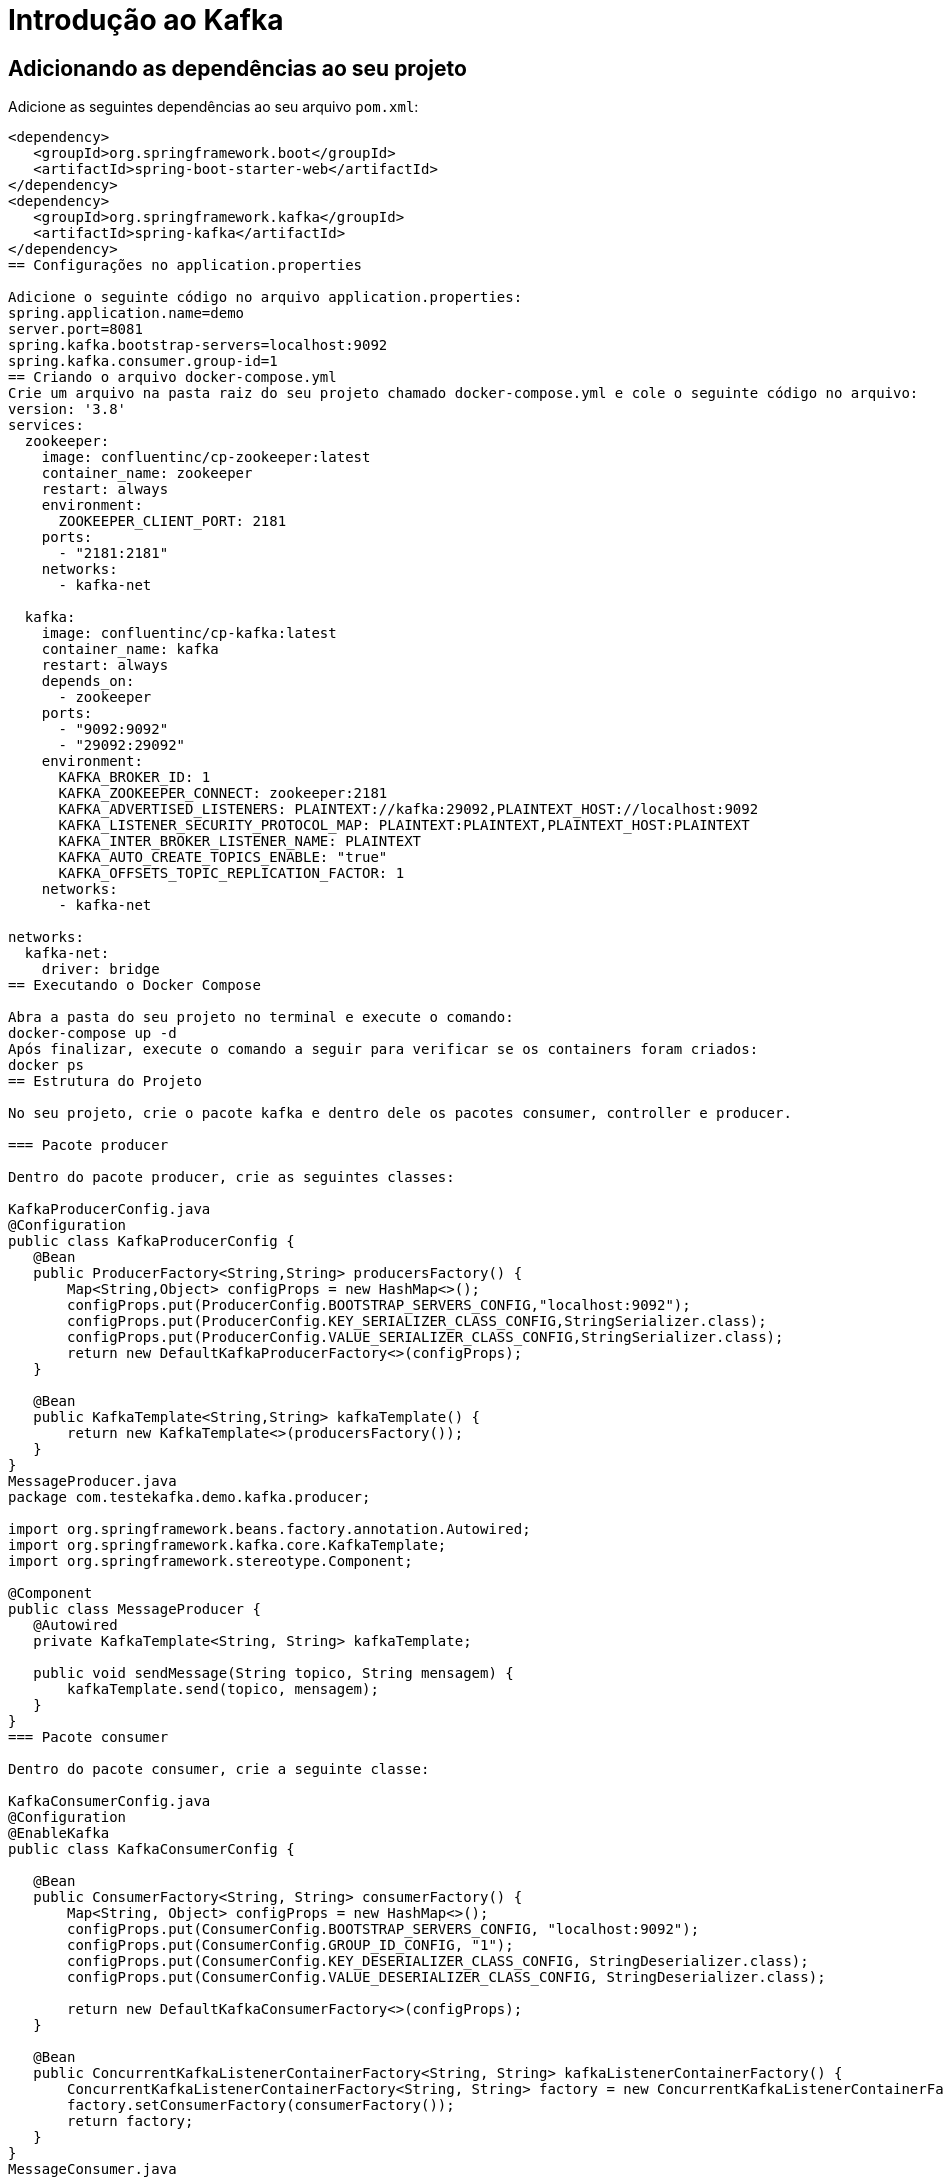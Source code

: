 = Introdução ao Kafka

== Adicionando as dependências ao seu projeto

Adicione as seguintes dependências ao seu arquivo `pom.xml`:

```xml
<dependency>
   <groupId>org.springframework.boot</groupId>
   <artifactId>spring-boot-starter-web</artifactId>
</dependency>
<dependency>
   <groupId>org.springframework.kafka</groupId>
   <artifactId>spring-kafka</artifactId>
</dependency>
== Configurações no application.properties

Adicione o seguinte código no arquivo application.properties:
spring.application.name=demo
server.port=8081
spring.kafka.bootstrap-servers=localhost:9092
spring.kafka.consumer.group-id=1
== Criando o arquivo docker-compose.yml
Crie um arquivo na pasta raiz do seu projeto chamado docker-compose.yml e cole o seguinte código no arquivo:
version: '3.8'
services:
  zookeeper:
    image: confluentinc/cp-zookeeper:latest
    container_name: zookeeper
    restart: always
    environment:
      ZOOKEEPER_CLIENT_PORT: 2181
    ports:
      - "2181:2181"
    networks:
      - kafka-net

  kafka:
    image: confluentinc/cp-kafka:latest
    container_name: kafka
    restart: always
    depends_on:
      - zookeeper
    ports:
      - "9092:9092"
      - "29092:29092" 
    environment:
      KAFKA_BROKER_ID: 1
      KAFKA_ZOOKEEPER_CONNECT: zookeeper:2181
      KAFKA_ADVERTISED_LISTENERS: PLAINTEXT://kafka:29092,PLAINTEXT_HOST://localhost:9092
      KAFKA_LISTENER_SECURITY_PROTOCOL_MAP: PLAINTEXT:PLAINTEXT,PLAINTEXT_HOST:PLAINTEXT
      KAFKA_INTER_BROKER_LISTENER_NAME: PLAINTEXT
      KAFKA_AUTO_CREATE_TOPICS_ENABLE: "true" 
      KAFKA_OFFSETS_TOPIC_REPLICATION_FACTOR: 1
    networks:
      - kafka-net

networks:
  kafka-net:
    driver: bridge
== Executando o Docker Compose

Abra a pasta do seu projeto no terminal e execute o comando:
docker-compose up -d
Após finalizar, execute o comando a seguir para verificar se os containers foram criados:
docker ps
== Estrutura do Projeto

No seu projeto, crie o pacote kafka e dentro dele os pacotes consumer, controller e producer.

=== Pacote producer

Dentro do pacote producer, crie as seguintes classes:

KafkaProducerConfig.java
@Configuration
public class KafkaProducerConfig {
   @Bean
   public ProducerFactory<String,String> producersFactory() {
       Map<String,Object> configProps = new HashMap<>();
       configProps.put(ProducerConfig.BOOTSTRAP_SERVERS_CONFIG,"localhost:9092");
       configProps.put(ProducerConfig.KEY_SERIALIZER_CLASS_CONFIG,StringSerializer.class);
       configProps.put(ProducerConfig.VALUE_SERIALIZER_CLASS_CONFIG,StringSerializer.class);
       return new DefaultKafkaProducerFactory<>(configProps);
   }

   @Bean
   public KafkaTemplate<String,String> kafkaTemplate() {
       return new KafkaTemplate<>(producersFactory());
   }
}
MessageProducer.java
package com.testekafka.demo.kafka.producer;

import org.springframework.beans.factory.annotation.Autowired;
import org.springframework.kafka.core.KafkaTemplate;
import org.springframework.stereotype.Component;

@Component
public class MessageProducer {
   @Autowired
   private KafkaTemplate<String, String> kafkaTemplate;

   public void sendMessage(String topico, String mensagem) {
       kafkaTemplate.send(topico, mensagem);
   }
}
=== Pacote consumer

Dentro do pacote consumer, crie a seguinte classe:

KafkaConsumerConfig.java
@Configuration
@EnableKafka
public class KafkaConsumerConfig {

   @Bean
   public ConsumerFactory<String, String> consumerFactory() {
       Map<String, Object> configProps = new HashMap<>();
       configProps.put(ConsumerConfig.BOOTSTRAP_SERVERS_CONFIG, "localhost:9092");
       configProps.put(ConsumerConfig.GROUP_ID_CONFIG, "1");
       configProps.put(ConsumerConfig.KEY_DESERIALIZER_CLASS_CONFIG, StringDeserializer.class);
       configProps.put(ConsumerConfig.VALUE_DESERIALIZER_CLASS_CONFIG, StringDeserializer.class);

       return new DefaultKafkaConsumerFactory<>(configProps);
   }

   @Bean
   public ConcurrentKafkaListenerContainerFactory<String, String> kafkaListenerContainerFactory() {
       ConcurrentKafkaListenerContainerFactory<String, String> factory = new ConcurrentKafkaListenerContainerFactory<>();
       factory.setConsumerFactory(consumerFactory());
       return factory;
   }
}
MessageConsumer.java
@Component
public class MessageConsumer {
   @KafkaListener(topics = "lasteste", groupId = "1")
   public void ouvir(String mensagem) {
       System.out.println("Mensagem recebida: " + mensagem);
   }
}
== Executando o Projeto

Com o projeto iniciado, execute o seguinte comando no terminal:
docker exec -it kafka kafka-topics --list --bootstrap-server kafka:9092
Verifique se o tópico lasteste foi criado.

== Testando a Aplicação

Se o tópico foi criado, faça uma requisição POST no Postman para o seguinte endpoint:
http://localhost:8081/send?message=teste
